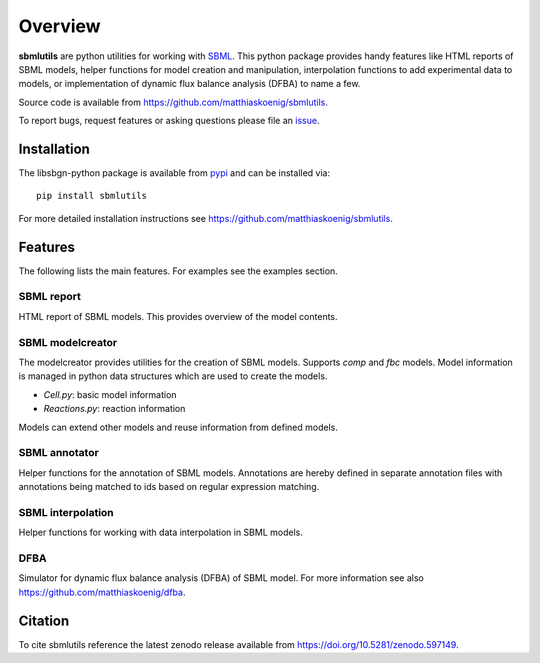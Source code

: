 Overview
============
**sbmlutils** are python utilities for working with `SBML <http://www.sbml.org>`_.
This python package provides handy features like HTML reports of SBML models, helper functions for model creation and manipulation, interpolation functions to add experimental data to models, or implementation of dynamic flux balance analysis (DFBA) to name a few.

Source code is available from
`https://github.com/matthiaskoenig/sbmlutils
<https://github.com/matthiaskoenig/sbmlutils>`_.

To report bugs, request features or asking questions please file an
`issue
<https://github.com/matthiaskoenig/sbmlutils/issues>`_.

Installation
------------
The libsbgn-python package is available from `pypi
<https://pypi.python.org/pypi/sbmlutils>`_ and can be installed via::

    pip install sbmlutils


For more detailed installation instructions see
`https://github.com/matthiaskoenig/sbmlutils
<https://github.com/matthiaskoenig/sbmlutils>`_.

Features
--------
The following lists the main features. For examples see the examples section.

SBML report
~~~~~~~~~~~
HTML report of SBML models. This provides overview of the model contents.

SBML modelcreator
~~~~~~~~~~~~~~~~~
The modelcreator provides utilities for the creation of SBML models.
Supports `comp` and `fbc` models. Model information is managed in python data
structures which are used to create the models.

* `Cell.py`: basic model information
* `Reactions.py`: reaction information

Models can extend other models and reuse information from
defined models.

SBML annotator
~~~~~~~~~~~~~~
Helper functions for the annotation of SBML models.
Annotations are hereby defined in separate annotation files with
annotations being matched to ids based on regular expression matching.

SBML interpolation
~~~~~~~~~~~~~~~~~~
Helper functions for working with data interpolation in SBML models.

DFBA
~~~~
Simulator for dynamic flux balance analysis (DFBA) of SBML model.
For more information see also `<https://github.com/matthiaskoenig/dfba>`_.

Citation
--------
To cite sbmlutils reference the latest zenodo release available from
`https://doi.org/10.5281/zenodo.597149
<https://doi.org/10.5281/zenodo.597149>`_.
